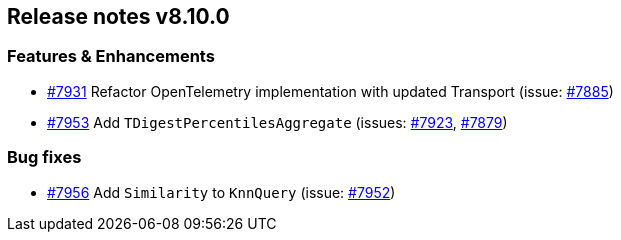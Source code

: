 [[release-notes-8.10.0]]
== Release notes v8.10.0

[discrete]
=== Features & Enhancements

- https://github.com/elastic/elasticsearch-net/pull/7931[#7931] Refactor OpenTelemetry implementation with updated Transport (issue: https://github.com/elastic/elasticsearch-net/issues/7885[#7885])
- https://github.com/elastic/elasticsearch-net/pull/7953[#7953] Add `TDigestPercentilesAggregate` (issues: https://github.com/elastic/elasticsearch-net/issues/7923[#7923], https://github.com/elastic/elasticsearch-net/issues/7879[#7879])

[discrete]
=== Bug fixes

- https://github.com/elastic/elasticsearch-net/pull/7956[#7956] Add `Similarity` to `KnnQuery` (issue: https://github.com/elastic/elasticsearch-net/issues/7952[#7952])